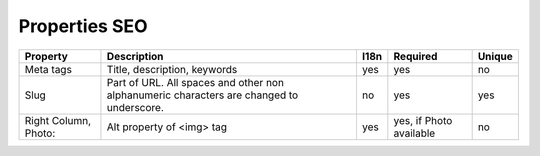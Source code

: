 Properties SEO
--------------

+-------------------+-----------------------------------+------+-----------------+--------+
| Property          | Description                       | I18n | Required        | Unique |
+===================+===================================+======+=================+========+
| Meta tags         | Title, description, keywords      | yes  | yes             | no     |
+-------------------+-----------------------------------+------+-----------------+--------+
| Slug              | Part of URL. All spaces and other | no   | yes             | yes    |
|                   | non alphanumeric characters are   |      |                 |        |
|                   | changed to underscore.            |      |                 |        |
+-------------------+-----------------------------------+------+-----------------+--------+
| Right Column,     | Alt property  of <img> tag        | yes  | yes, if         | no     |
| Photo:            |                                   |      | Photo available |        |
+-------------------+-----------------------------------+------+-----------------+--------+






